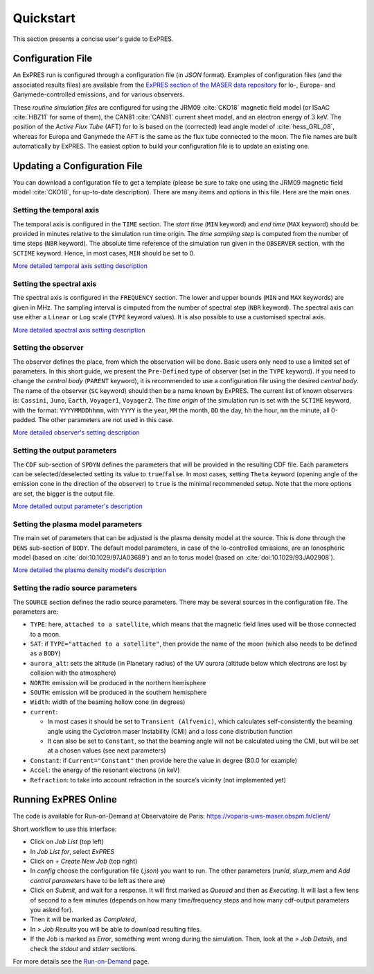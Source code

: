 Quickstart
==========

This section presents a concise user's guide to ExPRES.

Configuration File
----------------------

An ExPRES run is configured through a configuration file (in *JSON* format). Examples of configuration files
(and the associated results files) are available from the `ExPRES section of the MASER data repository
<http://maser.obspm.fr/data/expres/>`_ for Io-, Europa- and Ganymede-controlled emissions, and for various observers.

These *routine simulation files* are configured for using the JRM09 :cite:`CKO18` magnetic field model (or ISaAC
:cite:`HBZ11` for some of them), the CAN81 :cite:`CAN81` current sheet model, and an electron energy of 3 keV. The
position of the *Active Flux Tube* (AFT) for Io is based on the (corrected) lead angle model of :cite:`hess_GRL_08`,
whereas for Europa and Ganymede the AFT is the same as the flux tube connected to the moon. The file names are built
automatically by ExPRES. The easiest option to build your configuration file is to update an existing one.

Updating a Configuration File
-----------------------------

You can download a configuration file to get a template (please be sure to take one using the JRM09 magnetic field
model :cite:`CKO18`, for up-to-date description). There are many items and options in this file. Here are the main ones.

Setting the temporal axis
+++++++++++++++++++++++++

The temporal axis is configured in the ``TIME`` section. The *start time* (``MIN`` keyword) and *end time* (``MAX``
keyword) should be provided in minutes relative to the simulation run time origin. The *time sampling step* is computed
from the number of time steps (``NBR`` keyword). The absolute time reference of the simulation run given in the
``OBSERVER`` section, with the ``SCTIME`` keyword. Hence, in most cases, ``MIN`` should be set to 0.

`More detailed temporal axis setting description <usage/advanced.html#temporal-axis>`_

Setting the spectral axis
+++++++++++++++++++++++++

The spectral axis is configured in the ``FREQUENCY`` section. The lower and upper bounds (``MIN`` and ``MAX`` keywords)
are given in MHz. The sampling interval is cimputed from the number of spectral step (``NBR`` keyword). The spectral
axis can use either a ``Linear`` or ``Log`` scale (``TYPE`` keyword values). It is also possible to use a customised
spectral axis.

`More detailed spectral axis setting description <usage/advanced.html#spectral-axis>`_

Setting the observer
++++++++++++++++++++

The observer defines the place, from which the observation will be done. Basic users only need to use a limited set of
parameters. In this short guide, we present the ``Pre-Defined`` type of observer (set in the ``TYPE`` keyword). If you
need to change the *central body* (``PARENT`` keyword), it is recommended to use a configuration file using the
desired *central body*. The name of the observer (``SC`` keyword) should then be a name known by ExPRES. The current
list of known observers is: ``Cassini``, ``Juno``, ``Earth``, ``Voyager1``, ``Voyager2``. The *time origin* of the
simulation run is set with the ``SCTIME`` keyword, with the format: ``YYYYMMDDhhmm``, with ``YYYY`` is the year, ``MM``
the month, ``DD`` the day, ``hh`` the hour, ``mm`` the minute, all 0-padded. The other parameters are not used in this
case.

`More detailed observer's setting description <usage/advanced.html#observer-definition>`_

Setting the output parameters
+++++++++++++++++++++++++++++

The ``CDF`` sub-section of ``SPDYN`` defines the parameters that will be provided in the resulting CDF file. Each
parameters can be selected/deselected setting its value to ``true``/``false``. In most cases, setting ``Theta`` keyword
(opening angle of the emission cone in the direction of the observer) to ``true`` is the minimal recommended setup.
Note that the more options are set, the bigger is the output file.

`More detailed output parameter's description <usage/advanced.html#output-configuration>`_

Setting the plasma model parameters
+++++++++++++++++++++++++++++++++++

The main set of parameters that can be adjusted is the plasma density model at the source. This is done
through the ``DENS`` sub-section of ``BODY``. The default model parameters, in case of the Io-controlled emissions,
are an Ionospheric model (based on :cite:`doi:10.1029/97JA03689`) and an Io torus model (based on
:cite:`doi:10.1029/93JA02908`).

`More detailed the plasma density model's description <usage/advanced.html#plasma-density-models>`_

Setting the radio source parameters
+++++++++++++++++++++++++++++++++++

The ``SOURCE`` section defines the radio source parameters. There may be several sources in the configuration file.
The parameters are:

- ``TYPE``: here, ``attached to a satellite``, which means that the magnetic field lines used will be those connected
  to a moon.
- ``SAT``: if ``TYPE="attached to a satellite"``, then provide the name of the moon (which also needs to be defined as
  a ``BODY``)
- ``aurora_alt``: sets the altitude (in Planetary radius) of the UV aurora (altitude below which electrons are lost by
  collision with the atmosphere)
- ``NORTH``: emission will be produced in the northern hemisphere
- ``SOUTH``: emission will be produced in the southern hemisphere
- ``Width``: width of the beaming hollow cone (in degrees)
- ``current``:

  - In most cases it should be set to ``Transient (Alfvenic)``, which calculates self-consistently the
    beaming angle using the Cyclotron maser Instability (CMI) and a loss cone distribution function
  - It can also be set to ``Constant``, so that the beaming angle will not be calculated using the CMI,
    but will be set at a chosen values (see next parameters)

- ``Constant``: if ``Current="Constant"`` then provide here the value in degree (80.0 for example)
- ``Accel``: the energy of the resonant electrons (in keV)
- ``Refraction``: to take into account refraction in the source’s vicinity (not implemented yet)

Running ExPRES Online
---------------------

The code is available for Run-on-Demand at Observatoire de Paris: https://voparis-uws-maser.obspm.fr/client/

Short workflow to use this interface:

- Click on *Job List* (top left)
- In *Job List for*, select *ExPRES*
- Click on *+ Create New Job* (top right)
- In *config* choose the configuration file (*.json*) you want to run. The other parameters (*runId*,
  *slurp_mem* and *Add control parameters* have to be left as there are)
- Click on *Submit*, and wait for a response. It will first marked as *Queued* and then as *Executing*.
  It will last a few tens of second to a few minutes (depends on how many time/frequency steps and how
  many cdf-output parameters you asked for).
- Then it will be marked as *Completed*,
- In *> Job Results* you will be able to download resulting files.
- If the Job is marked as *Error*, something went wrong during the simulation. Then, look at the
  *> Job Details*, and check the *stdout* and *stderr* sections.

For more details see the `Run-on-Demand <usage/uws.html>`_ page.
